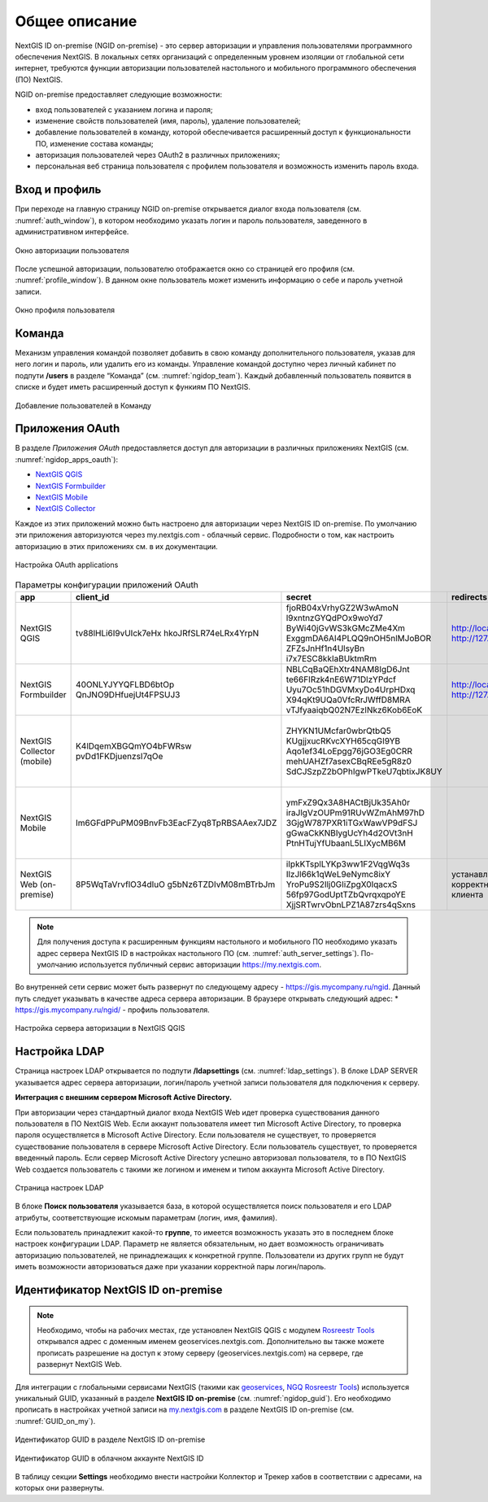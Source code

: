 .. sectionauthor:: Роман Гайнуллов <roman.gainullov@nextgis.com>

.. _ngidop:

Общее описание
==============

NextGIS ID on-premise (NGID on-premise) - это сервер авторизации и управления пользователями программного обеспечения NextGIS. 
В локальных сетях организаций с определенным уровнем изоляции от глобальной сети интернет, требуются функции авторизации пользователей настольного 
и мобильного программного обеспечения (ПО) NextGIS.

NGID on-premise предоставляет следующие возможности:

* вход пользователей с указанием логина и пароля;
* изменение свойств пользователей (имя, пароль), удаление пользователей;
* добавление пользователей в команду, которой обеспечивается расширенный доступ к функциональности ПО, изменение состава команды;
* авторизация пользователей через OAuth2 в различных приложениях;
* персональная веб страница пользователя с профилем пользователя и возможность изменить пароль входа.

.. _ngidop_auth:

Вход и профиль
--------------

При переходе на главную страницу NGID on-premise открывается диалог входа пользователя (см. :numref:`auth_window`), в котором необходимо указать логин и пароль пользователя, заведенного в административном интерфейсе.

.. figure:: _static/auth_window.png
   :name: auth_window
   :align: center
   :width: 16cm

   Окно авторизации пользователя

После успешной авторизации, пользователю отображается окно со страницей его профиля (см. :numref:`profile_window`). 
В данном окне пользователь может изменить информацию о себе и пароль учетной записи.

.. figure:: _static/profile_window.png
   :name: profile_window
   :align: center
   :width: 16cm

   Окно профиля пользователя


.. _ngidop_teams:

Команда
--------

Механизм управления командой позволяет добавить в свою команду дополнительного пользователя, указав для него логин и пароль, или удалить его из команды. Управление командой доступно через личный кабинет по подпути **/users** в разделе “Команда” (см. :numref:`ngidop_team`). Каждый добавленный пользователь появится в списке и будет иметь расширенный доступ к функиям ПО NextGIS.

.. figure:: _static/ngidop_team.png
   :name: ngidop_team
   :align: center
   :width: 16cm

   Добавление пользователей в Команду


.. _ngidop_app_oauth:

Приложения OAuth
-----------------------

В разделе *Приложения OAuth* предоставляется доступ для авторизации в различных приложениях NextGIS (см. :numref:`ngidop_apps_oauth`):

* `NextGIS QGIS <https://docs.nextgis.ru/docs_ngqgis/source/auth.html#ngidop>`_
* `NextGIS Formbuilder <https://docs.nextgis.ru/docs_formbuilder/source/gui.html#ngidop>`_
* `NextGIS Mobile <https://docs.nextgis.ru/docs_ngmobile/source/auth.html#ngidop>`_
* `NextGIS Collector <https://docs.nextgis.ru/docs_collector/source/auth.html#ngidop>`_

Каждое из этих приложений можно быть настроено для авторизации через NextGIS ID on-premise. По умолчанию эти приложения авторизуются через my.nextgis.com - облачный сервис. Подробности о том, как настроить авторизацию в этих приложениях см. в их документации.

.. figure:: _static/ngidop_apps_oauth.png
   :name: ngidop_apps_oauth
   :align: center
   :width: 16cm

   Настройка OAuth applications
 
 
.. csv-table:: Параметры конфигурации приложений OAuth
  :header: "app", "client_id", "secret", "redirects", "options"
  :widths: 30, 30, 50, 30, 50

  "NextGIS QGIS", tv88lHLi6I9vUIck7eHx \ hkoJRfSLR74eLRx4YrpN, "fjoRB04xVrhyGZ2W3wAmoN \ l9xntnzGYQdPOx9woYd7 \ ByWi40jGvWS3kGMcZMe4Xm \ ExggmDA6AI4PLQQ9nOH5nlMJoBOR \ ZFZsJnHf1n4UlsyBn \ i7x7ESC8kkIaBUktmRm", "http://localhost:65020 \ http://127.0.0.1:65020", "Client type: Public, \ Grant type: Authorization code"
  "NextGIS Formbuilder", 40ONLYJYYQFLBD6btOp \ QnJNO9DHfuejUt4FPSUJ3, "NBLCqBaQEhXtr4NAM8IgD6Jnt \ te66FIRzk4nE6W71DlzYPdcf \ Uyu7Oc51hDGVMxyDo4UrpHDxq \ X94qKt9UQa0VfcRrJWffD8MRA \ vTJfyaaiqbQ02N7EzINkz6Kob6EoK", "http://localhost:65020 \ http://127.0.0.1:65020", "Client type: Public, \ Grant type: Authorization code"
  "NextGIS Collector (mobile)", K4lDqemXBGQmYO4bFWRsw \ pvDd1FKDjuenzsI7qOe, "ZHYKN1UMcfar0wbrQtbQ5 \ KUgjjxucRKvcXYH65cqGI9YB \ Aqo1ef34LoEpgg76jGO3Eg0CRR \ mehUAHZf7asexCBqREe5gR8z0 \ SdCJSzpZ2bOPhIgwPTkeU7qbtixJK8UY", "", "Client type: Public, \ Grant type: Resource owner password-based"
  "NextGIS Mobile", "Im6GFdPPuPM09BnvFb3EacFZyq8TpRBSAAex7JDZ", "ymFxZ9Qx3A8HACtBjUk35Ah0r \ iraJlgVzOUPm91RUvWZmAhM97hD \ 3GjgW787PXR1iTGxWawVP9dFSJ \ gGwaCkKNBIygUcYh4d2OVt3nH \ PtnHTujYfUbaanL5LIXycMB6M", " ", "Client type: Public, \ Grant type: Resource owner password-based"
  "NextGIS Web (on-premise)", "8P5WqTaVrvflO34dIuO \ g5bNz6TZDIvM08mBTrbJm", "iIpkKTsplLYKp3ww1F2VqgWq3s \ IlzJl66k1qWeL9eNymc8ixY \ YroPu9S2Ilj0GIiZpgX0IqacxS \ 56fp97GodUptTZbQvrqxqpoYE \ XjjSRTwrvObnLPZ1A87zrs4qSxns", "устанавливается \ корректный \ у клиента", "Client type: Public, \  Grant type: Authorization code"

 
 
.. note::
   Для получения доступа к расширенным функциям настольного и мобильного ПО необходимо указать адрес сервера NextGIS ID в настройках настольного ПО (см. :numref:`auth_server_settings`). По-умолчанию используется публичный сервис авторизации `https://my.nextgis.com <https://my.nextgis.com>`_.

Во внутренней сети сервис может быть развернут по следующему адресу - `https://gis.mycompany.ru/ngid <https://gis.mycompany.ru/ngid>`_. 
Данный путь следует указывать в качестве адреса сервера авторизации. В браузере открывать следующий адрес:
* https://gis.mycompany.ru/ngid/ - профиль пользователя.
   
.. figure:: _static/auth_server_settings.png
   :name: auth_server_settings
   :align: center
   :width: 16cm

   Настройка сервера авторизации в NextGIS QGIS
   

.. _ngidop_ldap:

Настройка LDAP
--------------

Страница настроек LDAP открывается по подпути **/ldapsettings** (см. :numref:`ldap_settings`).
В блоке LDAP SERVER указывается адрес сервера авторизации, логин/пароль учетной записи пользователя для подключения к серверу.


**Интеграция с внешним сервером Microsoft Active Directory.** 

При авторизации через стандартный диалог входа NextGIS Web идет проверка существования данного пользователя в ПО NextGIS Web. Если аккаунт пользователя имеет тип Microsoft Active Directory, то проверка пароля осуществляется в Microsoft Active Directory. Если пользователя не существует, то проверяется существование пользователя в сервере Microsoft Active Directory. Если пользователь существует, то проверяется введенный пароль. Если сервер Microsoft Active Directory успешно авторизовал пользователя, то в ПО NextGIS Web создается пользователь с такими же логином и именем и типом аккаунта Microsoft Active Directory.

.. figure:: _static/ldap_settings.png
   :name: ldap_settings
   :align: center
   :width: 16cm

   Страница настроек LDAP
   
В блоке **Поиск пользователя** указывается база, в которой осуществляется поиск пользователя и его LDAP атрибуты, соответствующие искомым параметрам (логин, имя, фамилия).

Если пользователь принадлежит какой-то **группе**, то имеется возможность указать это в последнем блоке настроек конфигурации LDAP. Параметр не является обязательным, но дает возможность ограничивать авторизацию пользователей, не принадлежащих к конкретной группе. Пользователи из других групп не будут иметь возможности авторизоваться даже при указании корректной пары логин/пароль.

.. _ngidop_guids:

Идентификатор NextGIS ID on-premise
-----------------------------------

.. note:: 
   Необходимо, чтобы на рабочих местах, где установлен NextGIS QGIS с модулем `Rosreestr Tools <https://docs.nextgis.ru/docs_ngqgis/source/NGQ_Rosreestr_Tools.html>`_
   открывался адрес с доменным именем geoservices.nextgis.com.
   Дополнительно вы также можете прописать разрешение на доступ к этому серверу (geoservices.nextgis.com) на сервере, где развернут NextGIS Web.

Для интеграции с глобальными сервисами NextGIS (такими как `geoservices <https://geoservices.nextgis.com/>`_, `NGQ Rosreestr Tools <https://docs.nextgis.ru/docs_ngqgis/source/NGQ_Rosreestr_Tools.html?highlight=ngq>`_) используется уникальный GUID, указанный в разделе **NextGIS ID on-premise** (см. :numref:`ngidop_guid`). Его необходимо прописать в настройках учетной записи на  `my.nextgis.com <https://my.nextgis.com/myngidonpremises>`_ в разделе NextGIS ID on-premise (см. :numref:`GUID_on_my`).

.. figure:: _static/ngidop_guid.png
   :name: ngidop_guid
   :align: center
   :width: 16cm

   Идентификатор GUID в разделе NextGIS ID on-premise

.. figure:: _static/GUID_on_my.png
   :name: GUID_on_my
   :align: center
   :width: 16cm

   Идентификатор GUID в облачном аккаунте NextGIS ID
   
В таблицу секции **Settings** необходимо внести настройки Коллектор и Трекер хабов в соответствии с адресами, на которых они развернуты.
